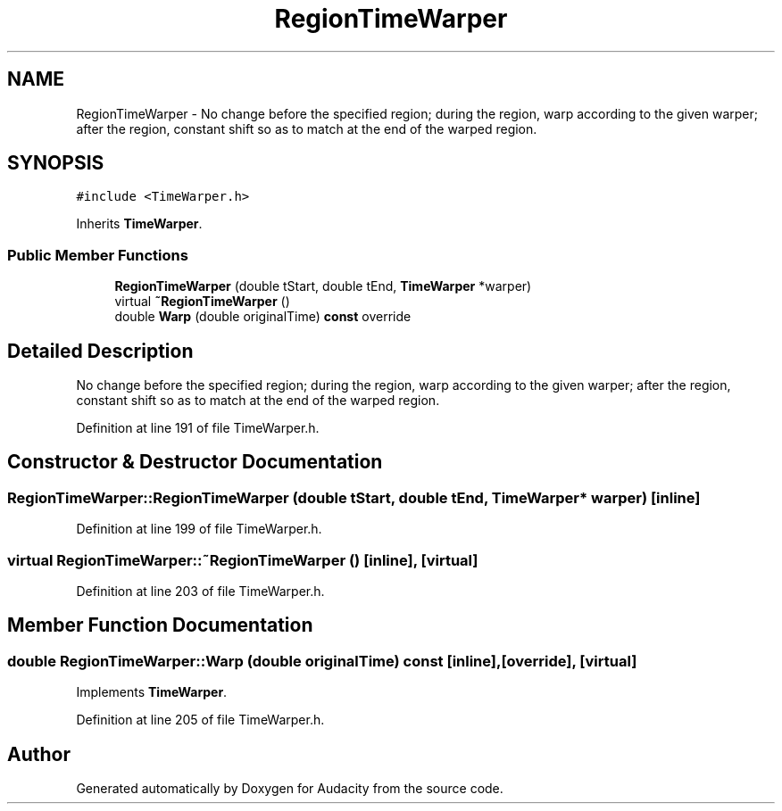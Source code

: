 .TH "RegionTimeWarper" 3 "Thu Apr 28 2016" "Audacity" \" -*- nroff -*-
.ad l
.nh
.SH NAME
RegionTimeWarper \- No change before the specified region; during the region, warp according to the given warper; after the region, constant shift so as to match at the end of the warped region\&.  

.SH SYNOPSIS
.br
.PP
.PP
\fC#include <TimeWarper\&.h>\fP
.PP
Inherits \fBTimeWarper\fP\&.
.SS "Public Member Functions"

.in +1c
.ti -1c
.RI "\fBRegionTimeWarper\fP (double tStart, double tEnd, \fBTimeWarper\fP *warper)"
.br
.ti -1c
.RI "virtual \fB~RegionTimeWarper\fP ()"
.br
.ti -1c
.RI "double \fBWarp\fP (double originalTime) \fBconst\fP  override"
.br
.in -1c
.SH "Detailed Description"
.PP 
No change before the specified region; during the region, warp according to the given warper; after the region, constant shift so as to match at the end of the warped region\&. 
.PP
Definition at line 191 of file TimeWarper\&.h\&.
.SH "Constructor & Destructor Documentation"
.PP 
.SS "RegionTimeWarper::RegionTimeWarper (double tStart, double tEnd, \fBTimeWarper\fP * warper)\fC [inline]\fP"

.PP
Definition at line 199 of file TimeWarper\&.h\&.
.SS "virtual RegionTimeWarper::~RegionTimeWarper ()\fC [inline]\fP, \fC [virtual]\fP"

.PP
Definition at line 203 of file TimeWarper\&.h\&.
.SH "Member Function Documentation"
.PP 
.SS "double RegionTimeWarper::Warp (double originalTime) const\fC [inline]\fP, \fC [override]\fP, \fC [virtual]\fP"

.PP
Implements \fBTimeWarper\fP\&.
.PP
Definition at line 205 of file TimeWarper\&.h\&.

.SH "Author"
.PP 
Generated automatically by Doxygen for Audacity from the source code\&.
